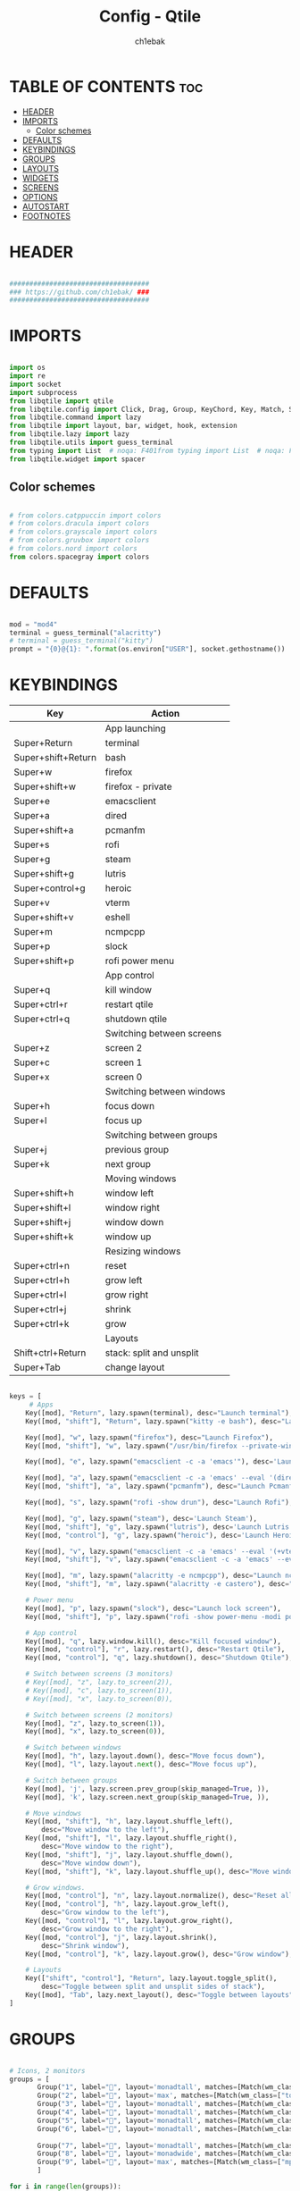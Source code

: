 #+TITLE: Config - Qtile
#+AUTHOR: ch1ebak
#+STARTUP: folded
#+PROPERTY: header-args :tangle config.py
#+auto_tangle: t

* TABLE OF CONTENTS :toc:
- [[#header][HEADER]]
- [[#imports][IMPORTS]]
  - [[#color-schemes][Color schemes]]
- [[#defaults][DEFAULTS]]
- [[#keybindings][KEYBINDINGS]]
- [[#groups][GROUPS]]
- [[#layouts][LAYOUTS]]
- [[#widgets][WIDGETS]]
- [[#screens][SCREENS]]
- [[#options][OPTIONS]]
- [[#autostart][AUTOSTART]]
- [[#footnotes][FOOTNOTES]]

* HEADER

#+BEGIN_SRC python

###################################
### https://github.com/ch1ebak/ ###
###################################

#+end_src

* IMPORTS

#+begin_src python

import os
import re
import socket
import subprocess
from libqtile import qtile
from libqtile.config import Click, Drag, Group, KeyChord, Key, Match, Screen
from libqtile.command import lazy
from libqtile import layout, bar, widget, hook, extension
from libqtile.lazy import lazy
from libqtile.utils import guess_terminal
from typing import List  # noqa: F401from typing import List  # noqa: F401
from libqtile.widget import spacer

#+end_src

** Color schemes

#+begin_src python

# from colors.catppuccin import colors
# from colors.dracula import colors
# from colors.grayscale import colors
# from colors.gruvbox import colors
# from colors.nord import colors
from colors.spacegray import colors

#+end_src

* DEFAULTS

#+begin_src python

mod = "mod4"
terminal = guess_terminal("alacritty")
# terminal = guess_terminal("kitty")
prompt = "{0}@{1}: ".format(os.environ["USER"], socket.gethostname())

#+end_src


* KEYBINDINGS

| Key                | Action                    |
|--------------------+---------------------------|
|                    | App launching             |
| Super+Return       | terminal                  |
| Super+shift+Return | bash                      |
| Super+w            | firefox                   |
| Super+shift+w      | firefox - private         |
| Super+e            | emacsclient               |
| Super+a            | dired                     |
| Super+shift+a      | pcmanfm                   |
| Super+s            | rofi                      |
| Super+g            | steam                     |
| Super+shift+g      | lutris                    |
| Super+control+g    | heroic                    |
| Super+v            | vterm                     |
| Super+shift+v      | eshell                    |
| Super+m            | ncmpcpp                   |
| Super+p            | slock                     |
| Super+shift+p      | rofi power menu           |
|                    | App control               |
| Super+q            | kill window               |
| Super+ctrl+r       | restart qtile             |
| Super+ctrl+q       | shutdown qtile            |
|                    | Switching between screens |
| Super+z            | screen 2                  |
| Super+c            | screen 1                  |
| Super+x            | screen 0                  |
|                    | Switching between windows |
| Super+h            | focus down                |
| Super+l            | focus up                  |
|                    | Switching between groups  |
| Super+j            | previous group            |
| Super+k            | next group                |
|                    | Moving windows            |
| Super+shift+h      | window left               |
| Super+shift+l      | window right              |
| Super+shift+j      | window down               |
| Super+shift+k      | window up                 |
|                    | Resizing windows          |
| Super+ctrl+n       | reset                     |
| Super+ctrl+h       | grow left                 |
| Super+ctrl+l       | grow right                |
| Super+ctrl+j       | shrink                    |
| Super+ctrl+k       | grow                      |
|                    | Layouts                   |
| Shift+ctrl+Return  | stack: split and unsplit  |
| Super+Tab          | change layout             |

#+begin_src python

keys = [
     # Apps
    Key([mod], "Return", lazy.spawn(terminal), desc="Launch terminal"),
    Key([mod, "shift"], "Return", lazy.spawn("kitty -e bash"), desc="Launch Kitty"),

    Key([mod], "w", lazy.spawn("firefox"), desc="Launch Firefox"),
    Key([mod, "shift"], "w", lazy.spawn("/usr/bin/firefox --private-window"), desc="Launch Firefox Private"),

    Key([mod], "e", lazy.spawn("emacsclient -c -a 'emacs'"), desc='Launch Emacs'),

    Key([mod], "a", lazy.spawn("emacsclient -c -a 'emacs' --eval '(dired nil)'"), desc="Launch Dired"),
    Key([mod, "shift"], "a", lazy.spawn("pcmanfm"), desc="Launch Pcmanfm"),

    Key([mod], "s", lazy.spawn("rofi -show drun"), desc="Launch Rofi"),

    Key([mod], "g", lazy.spawn("steam"), desc='Launch Steam'),
    Key([mod, "shift"], "g", lazy.spawn("lutris"), desc='Launch Lutris'),
    Key([mod, "control"], "g", lazy.spawn("heroic"), desc='Launch Heroic Game Launcher'),

    Key([mod], "v", lazy.spawn("emacsclient -c -a 'emacs' --eval '(+vterm/here nil)'"), desc="Launch Vterm"),
    Key([mod, "shift"], "v", lazy.spawn("emacsclient -c -a 'emacs' --eval '(eshell)'"), desc='Launch Eshell'),

    Key([mod], "m", lazy.spawn("alacritty -e ncmpcpp"), desc="Launch ncmpcpp"),
    Key([mod, "shift"], "m", lazy.spawn("alacritty -e castero"), desc="Launch castero"),

    # Power menu
    Key([mod], "p", lazy.spawn("slock"), desc="Launch lock screen"),
    Key([mod, "shift"], "p", lazy.spawn("rofi -show power-menu -modi power-menu:~/.config/rofi/modules/rofi-power-menu"), desc="Launch Rofi Power Menu"),

    # App control
    Key([mod], "q", lazy.window.kill(), desc="Kill focused window"),
    Key([mod, "control"], "r", lazy.restart(), desc="Restart Qtile"),
    Key([mod, "control"], "q", lazy.shutdown(), desc="Shutdown Qtile"),

    # Switch between screens (3 monitors)
    # Key([mod], "z", lazy.to_screen(2)),
    # Key([mod], "c", lazy.to_screen(1)),
    # Key([mod], "x", lazy.to_screen(0)),

    # Switch between screens (2 monitors)
    Key([mod], "z", lazy.to_screen(1)),
    Key([mod], "x", lazy.to_screen(0)),

    # Switch between windows
    Key([mod], "h", lazy.layout.down(), desc="Move focus down"),
    Key([mod], "l", lazy.layout.next(), desc="Move focus up"),

    # Switch between groups
    Key([mod], 'j', lazy.screen.prev_group(skip_managed=True, )),
    Key([mod], 'k', lazy.screen.next_group(skip_managed=True, )),

    # Move windows
    Key([mod, "shift"], "h", lazy.layout.shuffle_left(),
        desc="Move window to the left"),
    Key([mod, "shift"], "l", lazy.layout.shuffle_right(),
        desc="Move window to the right"),
    Key([mod, "shift"], "j", lazy.layout.shuffle_down(),
        desc="Move window down"),
    Key([mod, "shift"], "k", lazy.layout.shuffle_up(), desc="Move window up"),

    # Grow windows.
    Key([mod, "control"], "n", lazy.layout.normalize(), desc="Reset all window sizes"),
    Key([mod, "control"], "h", lazy.layout.grow_left(),
        desc="Grow window to the left"),
    Key([mod, "control"], "l", lazy.layout.grow_right(),
        desc="Grow window to the right"),
    Key([mod, "control"], "j", lazy.layout.shrink(),
        desc="Shrink window"),
    Key([mod, "control"], "k", lazy.layout.grow(), desc="Grow window"),

    # Layouts
    Key(["shift", "control"], "Return", lazy.layout.toggle_split(),
        desc="Toggle between split and unsplit sides of stack"),
    Key([mod], "Tab", lazy.next_layout(), desc="Toggle between layouts")
]

#+end_src


* GROUPS

#+begin_src python

# Icons, 2 monitors
groups = [
       Group("1", label="", layout='monadtall', matches=[Match(wm_class=["signal"])]),
       Group("2", label="", layout='max', matches=[Match(wm_class=["tor", "qutebrowser"])]),
       Group("3", label="", layout='monadtall', matches=[Match(wm_class=["emacs"])]),
       Group("4", label="", layout='monadtall', matches=[Match(wm_class=["Alacritty", "kitty"])]),
       Group("5", label="", layout='monadtall', matches=[Match(wm_class=["pcmanfm"])]),
       Group("6", label="", layout='monadtall', matches=[Match(wm_class=["gimp", "calibre", "nitrogen", "nicotine+",
                                                                          "qbittorrent", "motrix", "kcc"])]),
       Group("7", label="", layout='monadtall', matches=[Match(wm_class=["Steam", "steam", "lutris"])]),
       Group("8", label="", layout='monadwide', matches=[Match(wm_class=["deadbeef"])]),
       Group("9", label="", layout='max', matches=[Match(wm_class=["mpv"])])
       ]

for i in range(len(groups)):
    keys.append(Key([mod], str((i)), lazy.group[str(i)].toscreen()))
    keys.append(
        Key([mod, "shift"], str((i)), lazy.window.togroup(str(i), switch_group=True))
    )

#+end_src


* LAYOUTS

#+begin_src python

layout_theme = {"border_width": 2,
                "margin": 6,
                "border_focus": colors[14],
                "border_normal": colors[2]
                }

layouts = [
    layout.MonadWide(**layout_theme),
    layout.MonadTall(**layout_theme),
    # layout.Columns(**layout_theme),
    layout.Max(**layout_theme),
]

#+end_src


* WIDGETS

#+begin_src python

widget_defaults = dict(
    font='JetBrainsMono Nerd Font Bold Italic',
    fontsize=10,
    padding=5,
    foreground = colors[15],
    background = colors[0]
    )

#+end_src


* SCREENS

#+begin_src python

screens = [
 Screen(
         top=bar.Bar(
             [
             widget.Sep(
                     linewidth = 0,
                     padding = 5,
                     ),
             widget.TextBox(
                     text = "[",
                     fontsize = 15,
                     font='Font Awesome Bold',
                     foreground = colors[10],
                     ),
             widget.GroupBox(
                     fontsize = 12,
                     font='Font Awesome',
                     margin_y = 3,
                     margin_x = 0,
                     padding_y = 5,
                     padding_x = 3,
                     borderwidth = 3,
                     inactive = colors[2],
                     active = colors[15],
                     rounded = False,
                     highlight_color = colors[9],
                     highlight_method = "line",
                     this_current_screen_border = colors[15],
                     this_screen_border = colors[15],
                     other_current_screen_border = colors[7],
                     other_screen_border = colors[7],
                     foreground = colors[15],
                     background = colors[0]
                     ),
             widget.TextBox(
                     text = "]",
                     fontsize = 15,
                     font='Font Awesome Bold',
                     foreground = colors[4],
                     ),
             widget.Sep(
                     linewidth = 0,
                     padding = 5,
                     ),
             widget.Spacer(
                     length = bar.STRETCH
                     ),
             widget.Sep(
                     linewidth = 0,
                     padding = 5,
                     ),
             widget.TextBox(
                     text = "[",
                     fontsize = 15,
                     font='Font Awesome Bold',
                     foreground = colors[10],
                     ),
             widget.Wttr(
                     padding = 5,
                     location={'': 'home'},
                     foreground = colors[6],
                     format = '%C, %t'
                     ),
             widget.TextBox(
                     text = "]",
                     fontsize = 15,
                     font='Font Awesome Bold',
                     foreground = colors[4],
                     ),
             widget.Sep(
                     linewidth = 0,
                     padding = 5,
                     ),
             widget.TextBox(
                     text = "[",
                     fontsize = 15,
                     font='Font Awesome Bold',
                     foreground = colors[10],
                     ),
             widget.Clock(
                     # format = "  %a, %d.%m.%y",
                     format = "%a, %d.%m.%y",
                     foreground = colors[6],
                     ),
             widget.TextBox(
                     text = "]",
                     fontsize = 15,
                     font='Font Awesome Bold',
                     foreground = colors[4],
                     ),
             widget.Sep(
                     linewidth = 0,
                     padding = 5,
                     ),
             widget.TextBox(
                     text = "[",
                     fontsize = 15,
                     font='Font Awesome Bold',
                     foreground = colors[10],
                     ),
             widget.Clock(
                     format = "%H:%M",
                     foreground = colors[6],
                     ),
             widget.TextBox(
                     text = "]",
                     fontsize = 15,
                     font='Font Awesome Bold',
                     foreground = colors[4],
                     ),
             widget.Sep(
                     linewidth = 0,
                     padding = 5,
                     ),
             widget.TextBox(
                     text = "[",
                     fontsize = 15,
                     font='Font Awesome Bold',
                     foreground = colors[10],
                     ),
             widget.Systray(),
             widget.TextBox(
                     text = "]",
                     fontsize = 15,
                     font='Font Awesome Bold',
                     foreground = colors[4],
                     ),
             widget.Sep(
                     linewidth = 0,
                     padding = 5,
                     ),
             widget.CurrentLayoutIcon(
                     custom_icon_paths = [os.path.expanduser("~/.config/qtile/icons")],
                     padding = 5,
                     scale = 0.7
                     ),
             widget.Sep(
                     linewidth = 0,
                     padding = 5,
                     ),
            ],
            25,
            # border_width = 2,
            # border_color = "#2E3440",
            margin = [6, 6, 0, 6]
        ), ),
 Screen(
         top=bar.Bar(
             [
             widget.Sep(
                     linewidth = 0,
                     padding = 5,
                     ),
             widget.TextBox(
                     text = "[",
                     fontsize = 15,
                     font='Font Awesome Bold',
                     foreground = colors[10],
                     ),
             widget.GroupBox(
                     fontsize = 12,
                     font='Font Awesome',
                     margin_y = 3,
                     margin_x = 0,
                     padding_y = 5,
                     padding_x = 3,
                     borderwidth = 3,
                     inactive = colors[2],
                     active = colors[15],
                     rounded = False,
                     highlight_color = colors[9],
                     highlight_method = "line",
                     this_current_screen_border = colors[15],
                     this_screen_border = colors[15],
                     other_current_screen_border = colors[7],
                     other_screen_border = colors[7],
                     foreground = colors[15],
                     background = colors[0]
                     ),
             widget.TextBox(
                     text = "]",
                     fontsize = 15,
                     font='Font Awesome Bold',
                     foreground = colors[4],
                     ),
             widget.Sep(
                     linewidth = 0,
                     padding = 5,
                     ),
             widget.Spacer(
                     length = bar.STRETCH
                     ),
             widget.Sep(
                     linewidth = 0,
                     padding = 5,
                     ),
             widget.TextBox(
                     text = "[",
                     fontsize = 15,
                     font='Font Awesome Bold',
                     foreground = colors[10],
                     ),
             widget.Wttr(
                     padding = 5,
                     location={'': 'home'},
                     foreground = colors[6],
                     # format = ' %C, %t'
                     format = '%C, %t'
                     ),
             widget.TextBox(
                     text = "]",
                     fontsize = 15,
                     font='Font Awesome Bold',
                     foreground = colors[4],
                     ),
             widget.Sep(
                     linewidth = 0,
                     padding = 5,
                     ),
             widget.TextBox(
                     text = "[",
                     fontsize = 15,
                     font='Font Awesome Bold',
                     foreground = colors[10],
                     ),
             widget.Clock(
                     # format = "  %a, %d.%m.%y",
                     format = "%a, %d.%m.%y",
                     foreground = colors[6],
                     ),
             widget.TextBox(
                     text = "]",
                     fontsize = 15,
                     font='Font Awesome Bold',
                     foreground = colors[4],
                     ),
             widget.Sep(
                     linewidth = 0,
                     padding = 5,
                     ),
             widget.TextBox(
                     text = "[",
                     fontsize = 15,
                     font='Font Awesome Bold',
                     foreground = colors[10],
                     ),
             widget.Clock(
                     # format = "  %H:%M",
                     format = "%H:%M",
                     foreground = colors[6],
                     ),
             widget.TextBox(
                     text = "]",
                     fontsize = 15,
                     font='Font Awesome Bold',
                     foreground = colors[4],
                     ),
             widget.Sep(
                     linewidth = 0,
                     padding = 5,
                     ),
             widget.CurrentLayoutIcon(
                     custom_icon_paths = [os.path.expanduser("~/.config/qtile/icons")],
                     padding = 5,
                     scale = 0.7
                     ),
             widget.Sep(
                     linewidth = 0,
                     padding = 5,
                     ),
             ], 25,
             # border_width = 2,
             # border_color = "#2E3440",
             margin = [6, 6, 0, 6]
             ), ),
 Screen(
         top=bar.Bar(
             [
             widget.Sep(
                     linewidth = 0,
                     padding = 5,
                     ),
             widget.TextBox(
                     text = "[",
                     fontsize = 15,
                     font='Font Awesome Bold',
                     foreground = colors[10],
                     ),
             widget.GroupBox(
                     fontsize = 12,
                     font='Font Awesome',
                     margin_y = 3,
                     margin_x = 0,
                     padding_y = 5,
                     padding_x = 3,
                     borderwidth = 3,
                     inactive = colors[2],
                     active = colors[15],
                     rounded = False,
                     highlight_color = colors[9],
                     highlight_method = "line",
                     this_current_screen_border = colors[15],
                     this_screen_border = colors[15],
                     other_current_screen_border = colors[7],
                     other_screen_border = colors[7],
                     foreground = colors[15],
                     background = colors[0]
                     ),
             widget.TextBox(
                     text = "]",
                     fontsize = 15,
                     font='Font Awesome Bold',
                     foreground = colors[4],
                     ),
             widget.Sep(
                     linewidth = 0,
                     padding = 5,
                     ),
             widget.Spacer(
                     length = bar.STRETCH
                     ),
             widget.Sep(
                     linewidth = 0,
                     padding = 5,
                     ),
             widget.TextBox(
                     text = "[",
                     fontsize = 15,
                     font='Font Awesome Bold',
                     foreground = colors[10],
                     ),
             widget.Wttr(
                     padding = 5,
                     location={'': 'home'},
                     foreground = colors[6],
                     # format = ' %C, %t'
                     format = '%C, %t'
                     ),
             widget.TextBox(
                     text = "]",
                     fontsize = 15,
                     font='Font Awesome Bold',
                     foreground = colors[4],
                     ),
             widget.Sep(
                     linewidth = 0,
                     padding = 5,
                     ),
             widget.TextBox(
                     text = "[",
                     fontsize = 15,
                     font='Font Awesome Bold',
                     foreground = colors[10],
                     ),
             widget.Clock(
                     # format = "  %a, %d.%m.%y",
                     format = "%a, %d.%m.%y",
                     foreground = colors[6],
                     ),
             widget.TextBox(
                     text = "]",
                     fontsize = 15,
                     font='Font Awesome Bold',
                     foreground = colors[4],
                     ),
             widget.Sep(
                     linewidth = 0,
                     padding = 5,
                     ),
             widget.TextBox(
                     text = "[",
                     fontsize = 15,
                     font='Font Awesome Bold',
                     foreground = colors[10],
                     ),
             widget.Clock(
                     # format = "  %H:%M",
                     format = "%H:%M",
                     foreground = colors[6],
                     ),
             widget.TextBox(
                     text = "]",
                     fontsize = 15,
                     font='Font Awesome Bold',
                     foreground = colors[4],
                     ),
             widget.Sep(
                     linewidth = 0,
                     padding = 5,
                     ),
             widget.CurrentLayoutIcon(
                     custom_icon_paths = [os.path.expanduser("~/.config/qtile/icons")],
                     padding = 5,
                     scale = 0.7
                     ),
             widget.Sep(
                     linewidth = 0,
                     padding = 5,
                     ),
             ], 25,
             # border_width = 2,
             # border_color = "#2E3440",
             margin = [6, 6, 0, 6]
             ), ),
]

#+end_src

* OPTIONS

#+begin_src python

def window_to_prev_group(qtile):
    if qtile.currentWindow is not None:
        i = qtile.groups.index(qtile.currentGroup)
        qtile.currentWindow.togroup(qtile.groups[i - 1].name)

def window_to_next_group(qtile):
    if qtile.currentWindow is not None:
        i = qtile.groups.index(qtile.currentGroup)
        qtile.currentWindow.togroup(qtile.groups[i + 1].name)

def window_to_previous_screen(qtile):
    i = qtile.screens.index(qtile.current_screen)
    if i != 0:
        group = qtile.screens[i - 1].group.name
        qtile.current_window.togroup(group)

def window_to_next_screen(qtile):
    i = qtile.screens.index(qtile.current_screen)
    if i + 1 != len(qtile.screens):
        group = qtile.screens[i + 1].group.name
        qtile.current_window.togroup(group)

def switch_screens(qtile):
    i = qtile.screens.index(qtile.current_screen)
    group = qtile.screens[i - 1].group
    qtile.current_screen.set_group(group)

dgroups_key_binder = None
dgroups_app_rules = []  # type: List
follow_mouse_focus = False
bring_front_click = False
cursor_warp = False
floating_layout = layout.Floating(float_rules=[
    # Run the utility of `xprop` to see the wm class and name of an X client.
    *layout.Floating.default_float_rules,
    Match(wm_class='confirmreset'),  # gitk
    Match(wm_class='makebranch'),  # gitk
    Match(wm_class='maketag'),  # gitk
    Match(wm_class='ssh-askpass'),  # ssh-askpass
    Match(wm_class='notification'),
    Match(title='branchdialog'),  # gitk
    Match(title='pinentry'),  # GPG key password entry
    Match(title='origin.exe'),  # GPG key password entry
])
auto_fullscreen = True
focus_on_window_activation = "smart"
reconfigure_screens = True

# If things like steam games want to auto-minimize themselves when losing
# focus, should we respect this or not?
auto_minimize = True

#+end_src


* AUTOSTART

#+begin_src python

@hook.subscribe.startup_once
def autostart():
    qtile.cmd_spawn("xrandr --output eDP-1 --off --output DP-1 --mode 1280x1024 --pos 0x0 --rotate normal --output HDMI-1 --off --output HDMI-1-0 --primary --mode 1920x1080 --pos 1280x0 --rotate normal --output DP-1-0 --off --output DP-1-1 --off")
    qtile.cmd_spawn("nitrogen --restore &")
    qtile.cmd_spawn("picom --experimental-backend -b")
    qtile.cmd_spawn("/usr/bin/emacs --daemon &")
    qtile.cmd_spawn("keepassxc &")
    qtile.cmd_spawn("dunst &")
    qtile.cmd_spawn("nm-applet &")
    for p in processes:
        subprocess.Popen(p)

#+end_src


* FOOTNOTES

#+begin_src python

# XXX: Gasp! We're lying here. In fact, nobody really uses or cares about this
# string besides java UI toolkits; you can see several discussions on the
# mailing lists, GitHub issues, and other WM documentation that suggest setting
# this string if your java app doesn't work correctly. We may as well just lie
# and say that we're a working one by default.
#
# We choose LG3D to maximize irony: it is a 3D non-reparenting WM written in
# java that happens to be on java's whitelist.
wmname = "LG3D"

#+end_src
